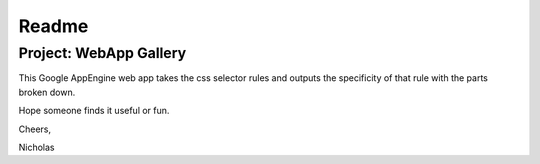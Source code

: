 Readme
------
Project: WebApp Gallery
========================

This Google AppEngine web app takes the css selector rules and outputs the specificity of that rule with the parts broken down.

Hope someone finds it useful or fun.

Cheers,

Nicholas

